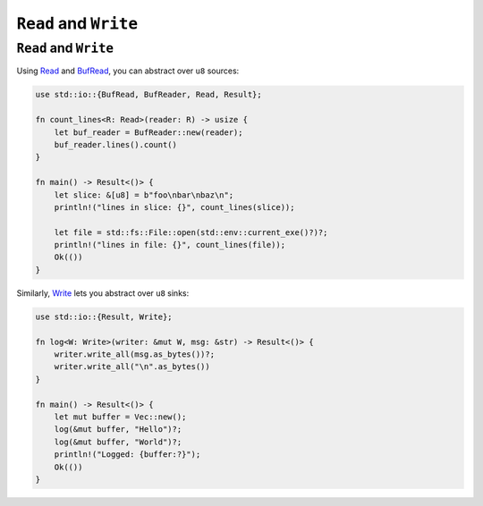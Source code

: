 ========================
``Read`` and ``Write``
========================

------------------------
``Read`` and ``Write``
------------------------

Using `Read <https://doc.rust-lang.org/std/io/trait.Read.html>`__
and
`BufRead <https://doc.rust-lang.org/std/io/trait.BufRead.html>`__,
you can abstract over ``u8`` sources:

.. code:: rust,editable

   use std::io::{BufRead, BufReader, Read, Result};

   fn count_lines<R: Read>(reader: R) -> usize {
       let buf_reader = BufReader::new(reader);
       buf_reader.lines().count()
   }

   fn main() -> Result<()> {
       let slice: &[u8] = b"foo\nbar\nbaz\n";
       println!("lines in slice: {}", count_lines(slice));

       let file = std::fs::File::open(std::env::current_exe()?)?;
       println!("lines in file: {}", count_lines(file));
       Ok(())
   }

Similarly,
`Write <https://doc.rust-lang.org/std/io/trait.Write.html>`__ lets
you abstract over ``u8`` sinks:

.. code:: rust,editable

   use std::io::{Result, Write};

   fn log<W: Write>(writer: &mut W, msg: &str) -> Result<()> {
       writer.write_all(msg.as_bytes())?;
       writer.write_all("\n".as_bytes())
   }

   fn main() -> Result<()> {
       let mut buffer = Vec::new();
       log(&mut buffer, "Hello")?;
       log(&mut buffer, "World")?;
       println!("Logged: {buffer:?}");
       Ok(())
   }
